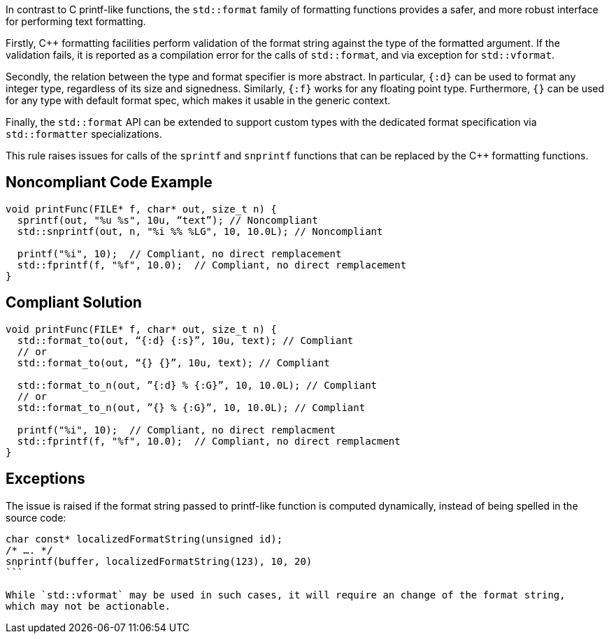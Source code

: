 In contrast to C printf-like functions, the `std::format` family of formatting functions provides
a safer, and more robust interface for performing text formatting.

Firstly, C++ formatting facilities perform validation of the format string against the type
of the formatted argument. If the validation fails, it is reported as a compilation error
for the calls of `std::format`, and via exception for  `std::vformat`.

Secondly, the relation between the type and format specifier is more abstract.
In particular, `{:d}` can be used to format any integer type, regardless of its size and signedness.
Similarly, `{:f}` works for any floating point type.
Furthermore, `{}` can be used for any type with default format spec, which makes it usable in the generic context.

Finally, the `std::format` API can be extended to support custom types with the dedicated format specification via
`std::formatter` specializations.

This rule raises issues for calls of the `sprintf` and `snprintf` functions that can be replaced by the C++ formatting functions.

== Noncompliant Code Example

[source,cpp]
----
void printFunc(FILE* f, char* out, size_t n) {
  sprintf(out, "%u %s", 10u, “text”); // Noncompliant
  std::snprintf(out, n, "%i %% %LG", 10, 10.0L); // Noncompliant

  printf("%i", 10);  // Compliant, no direct remplacement
  std::fprintf(f, "%f", 10.0);  // Compliant, no direct remplacement
}
----

== Compliant Solution

[source,cpp]
----
void printFunc(FILE* f, char* out, size_t n) {
  std::format_to(out, “{:d} {:s}”, 10u, text); // Compliant
  // or
  std::format_to(out, “{} {}”, 10u, text); // Compliant

  std::format_to_n(out, ”{:d} % {:G}”, 10, 10.0L); // Compliant
  // or
  std::format_to_n(out, ”{} % {:G}”, 10, 10.0L); // Compliant

  printf("%i", 10);  // Compliant, no direct remplacment
  std::fprintf(f, "%f", 10.0);  // Compliant, no direct remplacment
}
----

== Exceptions

The issue is raised if the format string passed to printf-like function is computed dynamically,
instead of being spelled in the source code:

[source,cpp]
----
char const* localizedFormatString(unsigned id);
/* …. */
snprintf(buffer, localizedFormatString(123), 10, 20)
```

While `std::vformat` may be used in such cases, it will require an change of the format string,
which may not be actionable.

